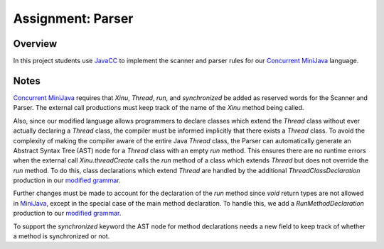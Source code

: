 Assignment: Parser
==================

Overview
--------

In this project students use `JavaCC <https://javacc.dev.java.net/>`__
to implement the scanner and parser rules for our `Concurrent
MiniJava <http://www.mscs.mu.edu/~brylow/cosc4400/Spring2011/ConcurrentMiniJava.html>`__
language.

Notes
-----

`Concurrent
MiniJava <http://www.mscs.mu.edu/~brylow/cosc4400/Spring2011/ConcurrentMiniJava.html>`__
requires that *Xinu*, *Thread*, *run*, and *synchronized* be added as
reserved words for the Scanner and Parser. The external call productions
must keep track of the name of the *Xinu* method being called.

Also, since our modified language allows programmers to declare classes
which extend the *Thread* class without ever actually declaring a
*Thread* class, the compiler must be informed implicitly that there
exists a *Thread* class. To avoid the complexity of making the compiler
aware of the entire Java *Thread* class, the Parser can automatically
generate an Abstract Syntax Tree (AST) node for a *Thread* class with an
empty *run* method. This ensures there are no runtime errors when the
external call *Xinu.threadCreate* calls the *run* method of a class
which extends *Thread* but does not override the *run* method. To do
this, class declarations which extend *Thread* are handled by the
additional *ThreadClassDeclaration* production in our `modified
grammar <http://www.mscs.mu.edu/~brylow/cosc4400/Spring2011/ConcurrentMiniJava.html>`__.

Further changes must be made to account for the declaration of the *run*
method since *void* return types are not allowed in
`MiniJava <http://www.cambridge.org/resources/052182060X/>`__, except in
the special case of the main method declaration. To handle this, we add
a *RunMethodDeclaration* production to our `modified
grammar <http://www.mscs.mu.edu/~brylow/cosc4400/Spring2011/ConcurrentMiniJava.html>`__.

To support the *synchronized* keyword the AST node for method
declarations needs a new field to keep track of whether a method is
synchronized or not.
